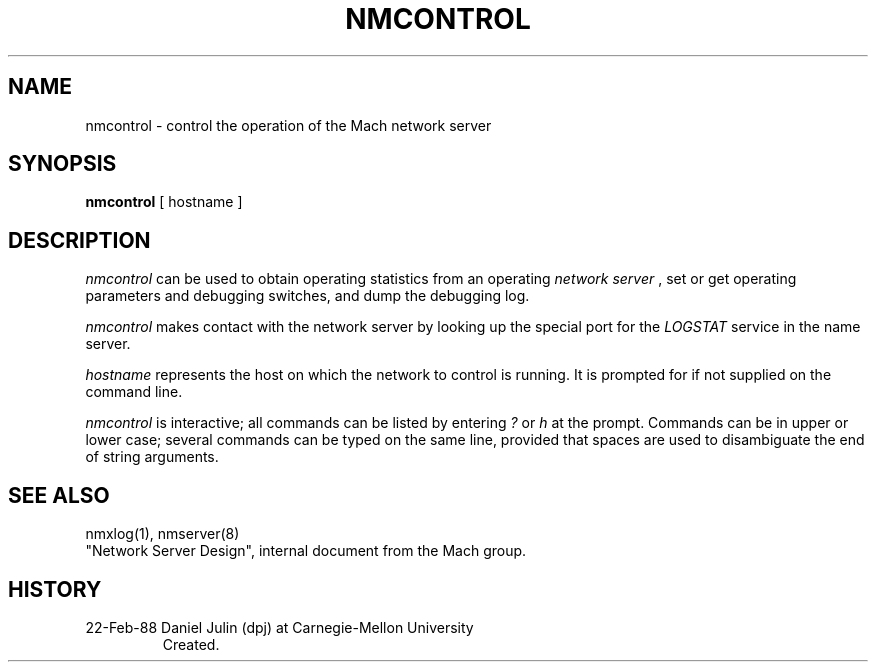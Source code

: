 .TH NMCONTROL 1 2/22/88
.CM 4
.SH NAME
nmcontrol \- control the operation of the Mach network server
.SH SYNOPSIS
.B nmcontrol
[ hostname ]
.SH DESCRIPTION
.I nmcontrol
can be used to obtain operating statistics from an operating 
.I network server
, set or get operating parameters and debugging switches, and dump the
debugging log.

.I nmcontrol
makes contact with the network server by looking up the special port for
the
.I LOGSTAT
service in the name server.

.I hostname
represents the host on which the network to control is running.
It is
prompted for if not supplied on the command line.

.I nmcontrol
is interactive; all commands can be listed by entering 
.I ?
or
.I h
at the prompt.
Commands can be in upper or lower case; several commands
can be typed on the same line, provided that spaces are used to 
disambiguate the end of string arguments.
.SH "SEE ALSO"
nmxlog(1), nmserver(8)
.br
"Network Server Design", internal document from the Mach group.
.SH HISTORY
.TP 
22-Feb-88  Daniel Julin (dpj) at Carnegie-Mellon University
Created.
